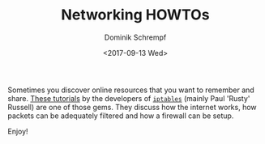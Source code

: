 #+HUGO_BASE_DIR: ../../hugo
#+HUGO_SECTION: Linux
#+HUGO_TAGS: Linux
#+HUGO_TYPE: post
#+TITLE: Networking HOWTOs
#+DATE: <2017-09-13 Wed>
#+AUTHOR: Dominik Schrempf
#+DESCRIPTION: Excellent networking HOWTOs
#+KEYWORDS: Networking, IPTABLES, Filtering, IP, TCP, Router, Internet
#+LANGUAGE: en

Sometimes you discover online resources that you want to remember and share.
[[http://iptables.org/][These tutorials]] by the developers of [[http://iptables.org/][=iptables=]] (mainly Paul 'Rusty' Russell)
are one of those gems. They discuss how the internet works, how packets can be
adequately filtered and how a firewall can be setup.

Enjoy!
